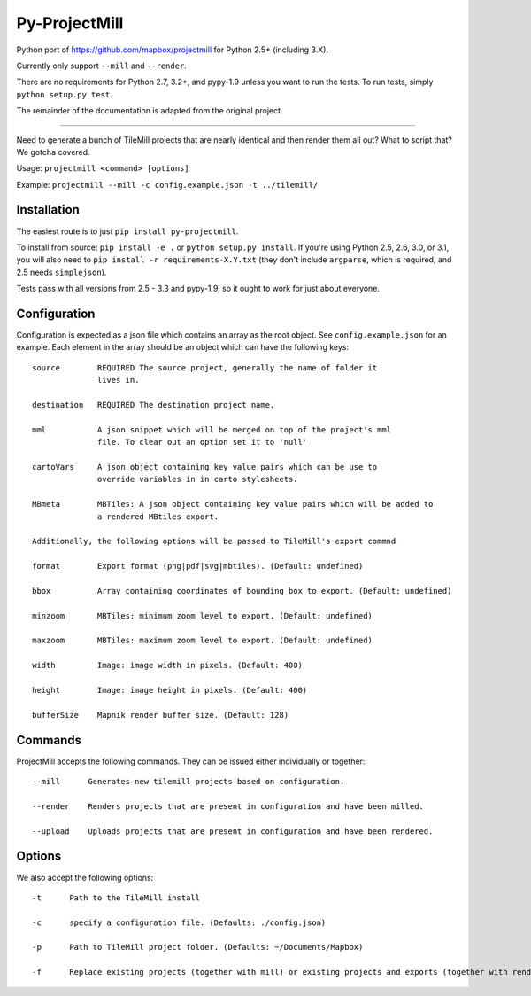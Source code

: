 ==============
Py-ProjectMill
==============

.. image:: https://travis-ci.org/jimr/py-projectmill.png
    :target: http://travis-ci.org/jimr/py-projectmill

Python port of https://github.com/mapbox/projectmill for Python 2.5+ (including 3.X).

Currently only support ``--mill`` and ``--render``.

There are no requirements for Python 2.7, 3.2+, and pypy-1.9 unless you want to run the tests.
To run tests, simply ``python setup.py test``.

The remainder of the documentation is adapted from the original project.

----

Need to generate a bunch of TileMill projects that are nearly identical and
then render them all out? What to script that? We gotcha covered.

Usage: ``projectmill <command> [options]``

Example: ``projectmill --mill -c config.example.json -t ../tilemill/``

Installation
============

The easiest route is to just ``pip install py-projectmill``.

To install from source: ``pip install -e .`` or ``python setup.py install``.
If you're using Python 2.5, 2.6, 3.0, or 3.1, you will also need to ``pip install -r requirements-X.Y.txt`` (they don't include ``argparse``, which is required, and 2.5 needs ``simplejson``).

Tests pass with all versions from 2.5 - 3.3 and pypy-1.9, so it ought to work for just about everyone.

Configuration
=============

Configuration is expected as a json file which contains an array as the root
object. See ``config.example.json`` for an example. Each element in the array
should be an object which can have the following keys::

    source        REQUIRED The source project, generally the name of folder it
                  lives in.

    destination   REQUIRED The destination project name.

    mml           A json snippet which will be merged on top of the project's mml
                  file. To clear out an option set it to 'null'

    cartoVars     A json object containing key value pairs which can be use to
                  override variables in in carto stylesheets.

    MBmeta        MBTiles: A json object containing key value pairs which will be added to
                  a rendered MBtiles export.

    Additionally, the following options will be passed to TileMill's export commnd

    format        Export format (png|pdf|svg|mbtiles). (Default: undefined)

    bbox          Array containing coordinates of bounding box to export. (Default: undefined)

    minzoom       MBTiles: minimum zoom level to export. (Default: undefined)

    maxzoom       MBTiles: maximum zoom level to export. (Default: undefined)

    width         Image: image width in pixels. (Default: 400)

    height        Image: image height in pixels. (Default: 400)

    bufferSize    Mapnik render buffer size. (Default: 128)


Commands
========

ProjectMill accepts the following commands. They can be issued either
individually or together::

    --mill      Generates new tilemill projects based on configuration.

    --render    Renders projects that are present in configuration and have been milled.

    --upload    Uploads projects that are present in configuration and have been rendered.


Options
=======

We also accept the following options::

    -t      Path to the TileMill install

    -c      specify a configuration file. (Defaults: ./config.json)

    -p      Path to TileMill project folder. (Defaults: ~/Documents/Mapbox)

    -f      Replace existing projects (together with mill) or existing projects and exports (together with render).

